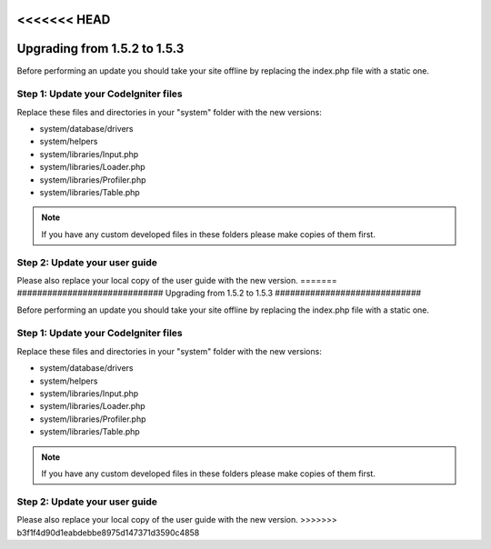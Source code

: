 <<<<<<< HEAD
#############################
Upgrading from 1.5.2 to 1.5.3
#############################

Before performing an update you should take your site offline by
replacing the index.php file with a static one.

Step 1: Update your CodeIgniter files
=====================================

Replace these files and directories in your "system" folder with the new
versions:

-  system/database/drivers
-  system/helpers
-  system/libraries/Input.php
-  system/libraries/Loader.php
-  system/libraries/Profiler.php
-  system/libraries/Table.php

.. note:: If you have any custom developed files in these folders please
	make copies of them first.

Step 2: Update your user guide
==============================

Please also replace your local copy of the user guide with the new
version.
=======
#############################
Upgrading from 1.5.2 to 1.5.3
#############################

Before performing an update you should take your site offline by
replacing the index.php file with a static one.

Step 1: Update your CodeIgniter files
=====================================

Replace these files and directories in your "system" folder with the new
versions:

-  system/database/drivers
-  system/helpers
-  system/libraries/Input.php
-  system/libraries/Loader.php
-  system/libraries/Profiler.php
-  system/libraries/Table.php

.. note:: If you have any custom developed files in these folders please
	make copies of them first.

Step 2: Update your user guide
==============================

Please also replace your local copy of the user guide with the new
version.
>>>>>>> b3f1f4d90d1eabdebbe8975d147371d3590c4858
